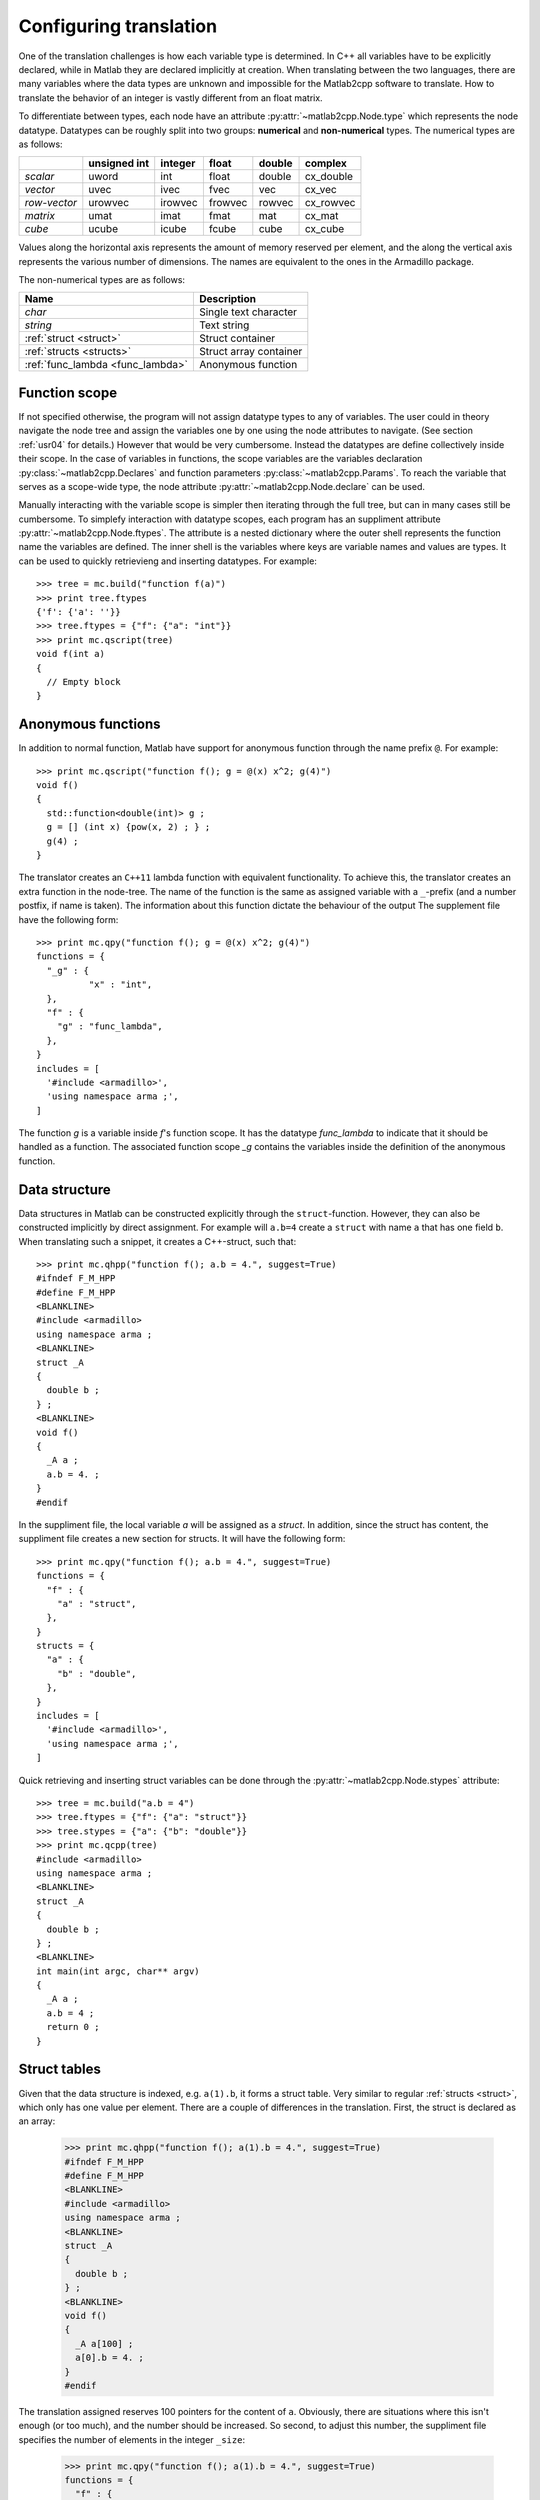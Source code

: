 ..
    .. automodule:: matlab2cpp.manual.usr02_datatype

.. _usr02:

Configuring translation
=======================

One of the translation challenges is how each variable type is determined. In
C++ all variables have to be explicitly declared, while in Matlab they are
declared implicitly at creation.  When translating between the two languages,
there are many variables where the data types are unknown and impossible for
the Matlab2cpp software to translate.  How to translate the behavior of an
integer is vastly different from an float matrix.

To differentiate between types, each node have an attribute
:py:attr:`~matlab2cpp.Node.type` which represents the node datatype.
Datatypes can be roughly split into two groups: **numerical** and
**non-numerical** types.  The numerical types are as follows:

+---------------+--------------+---------+---------+--------+-----------+
|               | unsigned int | integer | float   | double | complex   |
+===============+==============+=========+=========+========+===========+
| `scalar`      | uword        | int     | float   | double | cx_double |
+---------------+--------------+---------+---------+--------+-----------+
| `vector`      | uvec         | ivec    | fvec    | vec    | cx_vec    |
+---------------+--------------+---------+---------+--------+-----------+
| `row\-vector` | urowvec      | irowvec | frowvec | rowvec | cx_rowvec |
+---------------+--------------+---------+---------+--------+-----------+
| `matrix`      | umat         | imat    | fmat    | mat    | cx_mat    |
+---------------+--------------+---------+---------+--------+-----------+
| `cube`        | ucube        | icube   | fcube   | cube   | cx_cube   |
+---------------+--------------+---------+---------+--------+-----------+

Values along the horizontal axis represents the amount of memory reserved per
element, and the along the vertical axis represents the various number of
dimensions.  The names are equivalent to the ones in the Armadillo package.

The non-numerical types are as follows:

+----------------------------------+------------------------+
| Name                             | Description            |
+==================================+========================+
| `char`                           | Single text character  |
+----------------------------------+------------------------+
| `string`                         | Text string            |
+----------------------------------+------------------------+
| :ref:`struct <struct>`           | Struct container       |
+----------------------------------+------------------------+
| :ref:`structs <structs>`         | Struct array container |
+----------------------------------+------------------------+
| :ref:`func_lambda <func_lambda>` | Anonymous function     |
+----------------------------------+------------------------+

Function scope
--------------

If not specified otherwise, the program will not assign datatype types to any
of variables. The user could in theory navigate the node tree and assign the
variables one by one using the node attributes to navigate. (See section
:ref:`usr04` for details.) However that would be very cumbersome. Instead the
datatypes are define collectively inside their scope. In the case of variables
in functions, the scope variables are the variables declaration
:py:class:`~matlab2cpp.Declares` and function parameters
:py:class:`~matlab2cpp.Params`. To reach the variable that serves as
a scope-wide type, the node attribute :py:attr:`~matlab2cpp.Node.declare` can
be used.

Manually interacting with the variable scope is simpler then iterating through
the full tree, but can in many cases still be cumbersome. To simplefy
interaction with datatype scopes, each program has an suppliment attribute
:py:attr:`~matlab2cpp.Node.ftypes`. The attribute is a nested dictionary where
the outer shell represents the function name the variables are defined. The
inner shell is the variables where keys are variable names and values are
types. It can be used to quickly retrievieng and inserting datatypes.
For example::

    >>> tree = mc.build("function f(a)")
    >>> print tree.ftypes
    {'f': {'a': ''}}
    >>> tree.ftypes = {"f": {"a": "int"}}
    >>> print mc.qscript(tree)
    void f(int a)
    {
      // Empty block
    }

.. _func_lambda:

Anonymous functions
-------------------

In addition to normal function, Matlab have support for anonymous function
through the name prefix ``@``.  For example::

    >>> print mc.qscript("function f(); g = @(x) x^2; g(4)")
    void f()
    {
      std::function<double(int)> g ;
      g = [] (int x) {pow(x, 2) ; } ;
      g(4) ;
    }

The translator creates an ``C++11`` lambda function with equivalent
functionality.  To achieve this, the translator creates an extra function in
the node-tree.  The name of the function is the same as assigned variable with
a ``_``-prefix (and a number postfix, if name is taken).  The information about
this function dictate the behaviour of the output The supplement file have the
following form::

    >>> print mc.qpy("function f(); g = @(x) x^2; g(4)")
    functions = {
      "_g" : {
              "x" : "int",
      },
      "f" : {
        "g" : "func_lambda",
      },
    }
    includes = [
      '#include <armadillo>',
      'using namespace arma ;',
    ]

The function `g` is a variable inside `f`'s function scope.  It has the datatype
`func_lambda` to indicate that it should be handled as a function.  The
associated function scope `_g` contains the variables inside the definition of
the anonymous function.


.. _struct:

Data structure
--------------

Data structures in Matlab can be constructed explicitly through the
``struct``-function.  However, they can also be constructed implicitly by
direct assignment.  For example will ``a.b=4`` create a ``struct`` with name
``a`` that has one field ``b``.  When translating such a snippet, it creates
a C++-struct, such that::

    >>> print mc.qhpp("function f(); a.b = 4.", suggest=True)
    #ifndef F_M_HPP
    #define F_M_HPP
    <BLANKLINE>
    #include <armadillo>
    using namespace arma ;
    <BLANKLINE>
    struct _A
    {
      double b ;
    } ;
    <BLANKLINE>
    void f()
    {
      _A a ;
      a.b = 4. ;
    }
    #endif

In the suppliment file, the local variable `a` will be assigned as a `struct`.
In addition, since the struct has content, the suppliment file creates a new
section for structs.  It will have the following form::

    >>> print mc.qpy("function f(); a.b = 4.", suggest=True)
    functions = {
      "f" : {
        "a" : "struct",
      },
    }
    structs = {
      "a" : {
        "b" : "double",
      },
    }
    includes = [
      '#include <armadillo>',
      'using namespace arma ;',
    ]

Quick retrieving and inserting struct variables can be done through the
:py:attr:`~matlab2cpp.Node.stypes` attribute::

    >>> tree = mc.build("a.b = 4")
    >>> tree.ftypes = {"f": {"a": "struct"}}
    >>> tree.stypes = {"a": {"b": "double"}}
    >>> print mc.qcpp(tree)
    #include <armadillo>
    using namespace arma ;
    <BLANKLINE>
    struct _A
    {
      double b ;
    } ;
    <BLANKLINE>
    int main(int argc, char** argv)
    {
      _A a ;
      a.b = 4 ;
      return 0 ;
    }

.. _structs:

Struct tables
-------------

Given that the data structure is indexed, e.g. ``a(1).b``, it forms a struct
table.  Very similar to regular :ref:`structs <struct>`, which only has one
value per element.  There are a couple of differences in the translation.
First, the struct is declared as an array:

    >>> print mc.qhpp("function f(); a(1).b = 4.", suggest=True)
    #ifndef F_M_HPP
    #define F_M_HPP
    <BLANKLINE>
    #include <armadillo>
    using namespace arma ;
    <BLANKLINE>
    struct _A
    {
      double b ;
    } ;
    <BLANKLINE>
    void f()
    {
      _A a[100] ;
      a[0].b = 4. ;
    }
    #endif

The translation assigned reserves 100 pointers for the content of ``a``.
Obviously, there are situations where this isn't enough (or too much), and the
number should be increased. So second, to adjust this number, the suppliment
file specifies the number of elements in the integer ``_size``:

    >>> print mc.qpy("function f(); a(1).b = 4.", suggest=True)
    functions = {
      "f" : {
        "a" : "structs",
      },
    }
    structs = {
      "a" : {
        "_size" : 100,
            "b" : "double",
      },
    }
    includes = [
      '#include <armadillo>',
      'using namespace arma ;',
    ]

.. _usr02_suggestion_engine:

Suggestion engine
-----------------

The examples so far, when the functions :py:func:`~matlab2cpp.qcpp`,
:py:func:`~matlab2cpp.qhpp` and :py:func:`~matlab2cpp.qpy` are used, the
argument ``suggest=True`` have been used, and all variable types have been
filled in. Consider the following program where this is not the case::

    >>> print mc.qhpp("function c=f(); a = 4; b = 4.; c = a+b", suggest=False)
    #ifndef F_M_HPP
    #define F_M_HPP
    <BLANKLINE>
    #include <armadillo>
    using namespace arma ;
    <BLANKLINE>
    TYPE f()
    {
      TYPE a, b, c ;
      a = 4 ;
      b = 4. ;
      c = a+b ;
      return c ;
    }
    #endif

Since all variables are unknown, the program decides to fill in the dummy
variable ``TYPE`` for each unknown variable. Any time variables are unknown,
``TYPE`` is used. The supplement file created by `m2cpp` or
:py:func:`~matlab2cpp.qpy` reflects all these unknown variables as follows::

    >>> print mc.qpy("function c=f(); a = 4; b = 4.; c = a+b", suggest=False)
    functions = {
      "f" : {
        "a" : "", # int
        "b" : "", # double
        "c" : "",
      },
    }
    includes = [
      '#include <armadillo>',
      'using namespace arma ;',
    ]

By flipping the boolean to ``True``, all the variables get assigned datatypes::

    >>> print mc.qpy("function c=f(); a = 4; b = 4.; c = a+b", suggest=True)
    functions = {
      "f" : {
        "a" : "int",
        "b" : "double",
        "c" : "double",
      },
    }
    includes = [
      '#include <armadillo>',
      'using namespace arma ;',
    ]

The resulting program will have the following complete form:

    >>> print mc.qhpp(
    ...     "function c=f(); a = 4; b = 4.; c = a+b", suggest=True)
    #ifndef F_M_HPP
    #define F_M_HPP
    <BLANKLINE>
    #include <armadillo>
    using namespace arma ;
    <BLANKLINE>
    double f()
    {
      double b, c ;
      int a ;
      a = 4 ;
      b = 4. ;
      c = a+b ;
      return c ;
    }
    #endif

Note here though that the variable ``c`` didn't have a suggestion. The
suggestion is an interactive process such that ``a`` and ``b`` both must be
known beforehand.  The variable ``a`` and ``b`` get assigned the datatypes
``int`` and ``double`` because of the direct assignment of variable.  After
this, the process starts over and tries to find other variables that suggestion
could fill out for.  In the case of the ``c`` variable, the assignment on the
right were and addition between ``int`` and ``double``.  To not loose
precision, it then chooses to keep `double`, which is passed on to the ``c``
variable.  In practice the suggestions can potentially fill in all datatypes
automatically in large programs, and often quite intelligently. For example,
variables get suggested across function call scope::

    >>> print mc.qscript('function y=f(x); y=x; function g(); z=f(4)')
    int f(int x)
    {
      int y ;
      y = x ;
      return y ;
    }
    <BLANKLINE>
    void g()
    {
      int z ;
      z = f(4) ;
    }

And accross multiple files::

    >>> builder = mc.Builder()
    >>> builder.load("f.m", "function y=f(x); y=x")
    >>> builder.load("g.m", "function g(); z=f(4)")
    >>> builder.configure(suggest=True)
    >>> tree_f, tree_g = builder[:]
    >>> print mc.qscript(tree_f)
    int f(int x)
    {
      int y ;
      y = x ;
      return y ;
    }
    >>> print mc.qscript(tree_g)
    void g()
    {
      int z ;
      z = f(4) ;
    }

Verbatim translations
---------------------

In some cases, the translation can not be performed. For example, the Matlab
function ``eval`` can not be properly translated. Matlab is interpreted, and
can easily take a string from local name space, and feed it to the interpreter.
In C++ however, the code must be pre-compiled. Not knowing what the string
input is before runtime, makes this difficult. So instead it makes more sense
to make some custom translation by hand.

Since ``matlab2cpp`` produces C++ files, it is possible to edit them after
creation. However, if changes are made to the Matlab-file at a later point, the
custom edits have to be added manually again. To resolve this, ``matlab2cpp``
supports verbatim translations through the suppliment file ``.py`` and through
the node attribute :py:attr:`~matlab2cpp.Node.vtypes`.
:py:attr:`~matlab2cpp.node.vtype` is a dictionary where the keys are string
found in the orginal code, and the values are string of the replacement.

Performing a verbatim replacement has to be done before the node tree is
constructed. Assigning :py:attr:`~matlab2cpp.Node.vtypes` doesn't work very
well. Instead the replacement dictionary can be bassed as argument to
:py:func:`~matlab2cpp.build`::

    >>> tree = mc.build('''a=1
    ... b=2
    ... c=3''', vtypes = {"b": "_replaced_text_"})
    >>> print mc.qscript(tree)
    a = 1 ;
    // b=2
    _replaced_text_
    c = 3 ;

Note that when a match is found, the whole line is replaced. No also how the
source code is retained a comment above the verbatim translation. The
verbatim key can only match a single line, however the replacement might span
multiple lines. For example::

    >>> replace_code = '''one line
    ... two line
    ... three line'''
    >>> tree = mc.build('''a=1
    ... b=2
    ... c=3''', vtypes={"b": replace_code})
    >>> print mc.qscript(tree)
    a = 1 ;
    // b=2
    one line
    two line
    three line
    c = 3 ;

Verbatims can also be utilized by modifying the .py file. Consider the Matlab script::

    a = 1 ;
    b = 2 ;
    c = 3 ;

Using the m2cpp script to translate the Matlab script produces a C++ file and a .py file. By adding code to the .py file, verbatim translation can be added. This is done by using the keyword verbatims and setting it to a python dictionary. Similar to vtype, keys are strings found in the original code, and the values are string of the replacement::

    functions = {
    "main" : {
    "a" : "int",
    "b" : "int",
    "c" : "int",
    },
    }
    includes = [
    '#include <armadillo>',
    'using namespace arma ;',
    ]
    verbatims = {"b = 2 ;" : '''one line
    two line
    tree line'''
    }

In the generated C++ file the second assignment is replaced with the verbatim translation::

    int main(int argc, char** argv)
    {
      int a, c ;
      a = 1 ;
      // b = 2 ;
      one line
      two line
      tree line
      c = 3 ;
      return 0 ;
    }

   
